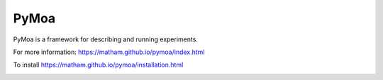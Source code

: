 PyMoa
=====

PyMoa is a framework for describing and running experiments.

For more information: https://matham.github.io/pymoa/index.html

To install https://matham.github.io/pymoa/installation.html

.. image:: https://img.shields.io/pypi/pyversions/pymoa.svg
    :target: https://pypi.python.org/pypi/pymoa/
    :alt: Supported Python versions

.. image:: https://img.shields.io/pypi/v/pymoa.svg
    :target: https://pypi.python.org/pypi/pymoa/
    :alt: Latest Version on PyPI

.. image:: https://coveralls.io/repos/github/matham/pymoa/badge.svg?branch=master
    :target: https://coveralls.io/github/matham/pymoa?branch=master
    :alt: Coverage status

.. image:: https://github.com/matham/pymoa/workflows/Python%20application/badge.svg
    :target: https://github.com/matham/pymoa/actions
    :alt: Github action status
